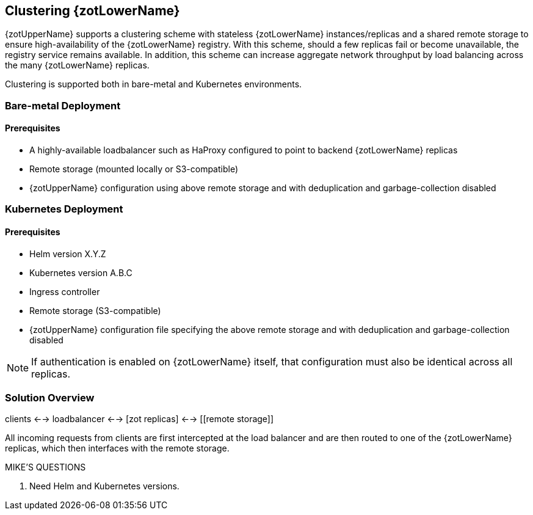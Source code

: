 == Clustering {zotLowerName}

{zotUpperName} supports a clustering scheme with stateless {zotLowerName} instances/replicas and a
shared remote storage to ensure high-availability of the {zotLowerName} registry.  With
this scheme, should a few replicas fail or become unavailable, the registry
service remains available. In addition, this scheme can increase
aggregate network throughput by load balancing across the many {zotLowerName} replicas.

Clustering is supported both in bare-metal and Kubernetes environments.

=== Bare-metal Deployment

==== Prerequisites

* A highly-available loadbalancer such as HaProxy configured to point to backend
{zotLowerName} replicas
* Remote storage (mounted locally or S3-compatible)
* {zotUpperName} configuration using above remote storage and with deduplication
and garbage-collection disabled

=== Kubernetes Deployment

==== Prerequisites

* Helm version X.Y.Z
* Kubernetes version A.B.C
* Ingress controller
* Remote storage (S3-compatible)
* {zotUpperName} configuration file specifying the above remote storage and
with deduplication and garbage-collection disabled

NOTE: If authentication is enabled on {zotLowerName} itself, that configuration
must also be identical across all replicas.

=== Solution Overview

clients <--> loadbalancer <--> [zot replicas] <--> [[remote storage]]

All incoming requests from clients are first intercepted at the load balancer
and are then routed to one of the {zotLowerName} replicas, which then interfaces
with the remote storage.

.MIKE'S QUESTIONS
****
. Need Helm and Kubernetes versions.
****
